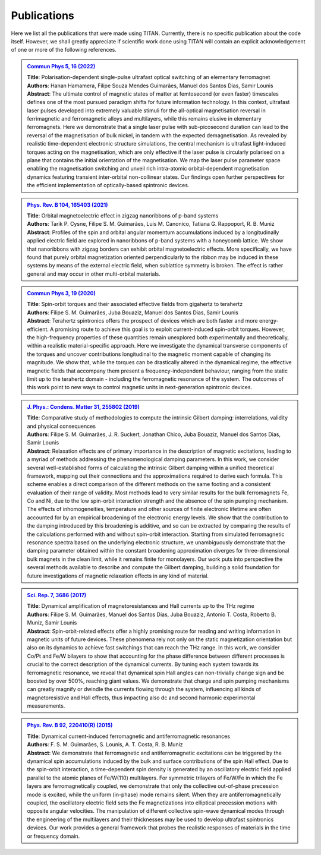 .. index:: Publications
.. sectionauthor:: Filipe Guimarães <f.guimaraes@fz-juelich.de>

************
Publications
************

Here we list all the publications that were made using TITAN. 
Currently, there is no specific publication about the code itself.
However, we shall greatly appreciate if scientific work done using TITAN will contain an explicit acknowledgement of one or more of the following references.

.. Template: (uncomment the lines below only, and add the information)
.. .. admonition:: `Ref. <link>`_
..     :class: publications

..     | **Title**: 
..     | **Authors**:
..     | **Abstract**: 

..     .. dropdown:: :fa:`copy` Bibtex entry
..         :title: font-weight-bold


.. admonition:: `Commun Phys 5, 16 (2022) <https://doi.org/10.1038/s42005-021-00798-8>`_
    :class: publications

    | **Title**:    Polarisation-dependent single-pulse ultrafast optical switching of an elementary ferromagnet
    | **Authors**:  Hanan Hamamera, Filipe Souza Mendes Guimarães, Manuel dos Santos Dias, Samir Lounis
    | **Abstract**: The ultimate control of magnetic states of matter at femtosecond (or even faster) timescales defines one of the most pursued paradigm shifts for future information technology. In this context, ultrafast laser pulses developed into extremely valuable stimuli for the all-optical magnetisation reversal in ferrimagnetic and ferromagnetic alloys and multilayers, while this remains elusive in elementary ferromagnets. Here we demonstrate that a single laser pulse with sub-picosecond duration can lead to the reversal of the magnetisation of bulk nickel, in tandem with the expected demagnetisation. As revealed by realistic time-dependent electronic structure simulations, the central mechanism is ultrafast light-induced torques acting on the magnetisation, which are only effective if the laser pulse is circularly polarised on a plane that contains the initial orientation of the magnetisation. We map the laser pulse parameter space enabling the magnetisation switching and unveil rich intra-atomic orbital-dependent magnetisation dynamics featuring transient inter-orbital non-collinear states. Our findings open further perspectives for the efficient implementation of optically-based spintronic devices.

    .. dropdown:: :fa:`copy` Bibtex entry
        :title: font-weight-bold

        | @Article{Hamamera2022,
        | author={Hamamera, Hanan
        | and Guimar{\~a}es, Filipe Souza Mendes
        | and dos Santos Dias, Manuel
        | and Lounis, Samir},
        | title={Polarisation-dependent single-pulse ultrafast optical switching of an elementary ferromagnet},
        | journal={Communications Physics},
        | year={2022},
        | month={Jan},
        | day={11},
        | volume={5},
        | number={1},
        | pages={16},
        | abstract={The ultimate control of magnetic states of matter at femtosecond (or even faster) timescales defines one of the most pursued paradigm shifts for future information technology. In this context, ultrafast laser pulses developed into extremely valuable stimuli for the all-optical magnetization reversal in ferrimagnetic and ferromagnetic alloys and multilayers, while this remains elusive in elementary ferromagnets. Here we demonstrate that a single laser pulse with sub-picosecond duration can lead to the reversal of the magnetization of bulk nickel, in tandem with the expected demagnetization. As revealed by realistic time-dependent electronic structure simulations, the central mechanism involves ultrafast light-induced torques that act on the magnetization. They are only effective if the laser pulse is circularly polarized on a plane that contains the initial orientation of the magnetization. We map the laser pulse parameter space enabling the magnetization switching and unveil rich intra-atomic orbital-dependent magnetization dynamics featuring transient inter-orbital non-collinear states. Our findings open further perspectives for the efficient implementation of optically-based spintronic devices.},
        | issn={2399-3650},
        | doi={10.1038/s42005-021-00798-8},
        | url={https://doi.org/10.1038/s42005-021-00798-8}
        | }


.. admonition:: `Phys. Rev. B 104, 165403 (2021) <https://doi.org/10.1103/PhysRevB.104.165403>`_
    :class: publications

    | **Title**:    Orbital magnetoelectric effect in zigzag nanoribbons of p-band systems
    | **Authors**:  Tarik P. Cysne, Filipe S. M. Guimarães, Luis M. Canonico, Tatiana G. Rappoport, R. B. Muniz
    | **Abstract**: Profiles of the spin and orbital angular momentum accumulations induced by a longitudinally applied electric field are explored in nanoribbons of p-band systems with a honeycomb lattice. We show that nanoribbons with zigzag borders can exhibit orbital magnetoelectric effects. More specifically, we have found that purely orbital magnetization oriented perpendicularly to the ribbon may be induced in these systems by means of the external electric field, when sublattice symmetry is broken. The effect is rather general and may occur in other multi-orbital materials.

    .. dropdown:: :fa:`copy` Bibtex entry
        :title: font-weight-bold

        | @article{PhysRevB.104.165403,
        | title = {Orbital magnetoelectric effect in zigzag nanoribbons of $p$-band systems},
        | author = {Cysne, Tarik P. and Guimar\~aes, Filipe S. M. and Canonico, Luis M. and Rappoport, Tatiana G. and Muniz, R. B.},
        | journal = {Phys. Rev. B},
        | volume = {104},
        | issue = {16},
        | pages = {165403},
        | numpages = {8},
        | year = {2021},
        | month = {Oct},
        | publisher = {American Physical Society},
        | doi = {10.1103/PhysRevB.104.165403},
        | url = {https://link.aps.org/doi/10.1103/PhysRevB.104.165403}
        | }


.. admonition:: `Commun Phys 3, 19 (2020) <https://doi.org/10.1038/s42005-020-0282-x>`_
    :class: publications

    | **Title**:    Spin-orbit torques and their associated effective fields from gigahertz to terahertz
    | **Authors**:  Filipe S. M. Guimarães, Juba Bouaziz, Manuel dos Santos Dias, Samir Lounis
    | **Abstract**: Terahertz spintronics offers the prospect of devices which are both faster and more energy-efficient. A promising route to achieve this goal is to exploit current-induced spin-orbit torques. However, the high-frequency properties of these quantities remain unexplored both experimentally and theoretically, within a realistic material-specific approach. Here we investigate the dynamical transverse components of the torques and uncover contributions longitudinal to the magnetic moment capable of changing its magnitude. We show that, while the torques can be drastically altered in the dynamical regime, the effective magnetic fields that accompany them present a frequency-independent behaviour, ranging from the static limit up to the terahertz domain - including the ferromagnetic resonance of the system. The outcomes of this work point to new ways to control magnetic units in next-generation spintronic devices.

    .. dropdown:: :fa:`copy` Bibtex entry
        :title: font-weight-bold

        | @Article{Guimaraes2020,
        | author={Guimar{\~a}es, Filipe S. M.
        | and Bouaziz, Juba
        | and dos Santos Dias, Manuel
        | and Lounis, Samir},
        | title={Spin-orbit torques and their associated effective fields from gigahertz to terahertz},
        | journal={Communications Physics},
        | year={2020},
        | month={Jan},
        | day={22},
        | volume={3},
        | number={1},
        | pages={19},
        | abstract={Terahertz spintronics offers the prospect of devices which are both faster and more energy-efficient. A promising route to achieve this goal is to exploit current-induced spin-orbit torques. However, the high-frequency properties of these quantities remain unexplored both experimentally and theoretically, within a realistic material-specific approach. Here we investigate the dynamical transverse components of the torques and uncover contributions longitudinal to the magnetic moment capable of changing its magnitude. We show that, while the torques can be drastically altered in the dynamical regime, the effective magnetic fields that accompany them present a frequency-independent behaviour, ranging from the static limit up to the terahertz domain --- including the ferromagnetic resonance of the system. The outcomes of this work point to new ways to control magnetic units in next-generation spintronic devices.},
        | issn={2399-3650},
        | doi={10.1038/s42005-020-0282-x},
        | url={https://doi.org/10.1038/s42005-020-0282-x}
        | }


.. admonition:: `J. Phys.: Condens. Matter 31, 255802 (2019) <https://doi.org/10.1088/1361-648X/ab1239>`_
    :class: publications

    | **Title**:    Comparative study of methodologies to compute the intrinsic Gilbert damping: interrelations, validity and physical consequences
    | **Authors**:  Filipe S. M. Guimarães, J. R. Suckert, Jonathan Chico, Juba Bouaziz, Manuel dos Santos Dias, Samir Lounis
    | **Abstract**: Relaxation effects are of primary importance in the description of magnetic excitations, leading to a myriad of methods addressing the phenomenological damping parameters. In this work, we consider several well-established forms of calculating the intrinsic Gilbert damping within a unified theoretical framework, mapping out their connections and the approximations required to derive each formula. This scheme enables a direct comparison of the different methods on the same footing and a consistent evaluation of their range of validity. Most methods lead to very similar results for the bulk ferromagnets Fe, Co and Ni, due to the low spin-orbit interaction strength and the absence of the spin pumping mechanism. The effects of inhomogeneities, temperature and other sources of finite electronic lifetime are often accounted for by an empirical broadening of the electronic energy levels. We show that the contribution to the damping introduced by this broadening is additive, and so can be extracted by comparing the results of the calculations performed with and without spin-orbit interaction. Starting from simulated ferromagnetic resonance spectra based on the underlying electronic structure, we unambiguously demonstrate that the damping parameter obtained within the constant broadening approximation diverges for three-dimensional bulk magnets in the clean limit, while it remains finite for monolayers. Our work puts into perspective the several methods available to describe and compute the Gilbert damping, building a solid foundation for future investigations of magnetic relaxation effects in any kind of material.

    .. dropdown:: :fa:`copy` Bibtex entry
        :title: font-weight-bold

        | @article{Guimaraes_2019,
        |     doi = {10.1088/1361-648x/ab1239},
        |     url = {https://doi.org/10.1088/1361-648x/ab1239},
        |     year = 2019,
        |     month = {apr},
        |     publisher = {{IOP} Publishing},
        |     volume = {31},
        |     number = {25},
        |     pages = {255802},
        |     author = {Filipe S M Guimar{\~{a}}es and J Ren{\'{e}} Suckert and Jonathan Chico and Juba Bouaziz and Manuel dos Santos Dias and Samir Lounis},
        |     title = {Comparative study of methodologies to compute the intrinsic Gilbert damping: interrelations, validity and physical consequences},
        |     journal = {Journal of Physics: Condensed Matter},
        |     abstract = {Relaxation effects are of primary importance in the description of magnetic excitations, leading to a myriad of methods addressing the phenomenological damping parameters. In this work, we consider several well-established forms of calculating the intrinsic Gilbert damping within a unified theoretical framework, mapping out their connections and the approximations required to derive each formula. This scheme enables a direct comparison of the different methods on the same footing and a consistent evaluation of their range of validity. Most methods lead to very similar results for the bulk ferromagnets Fe, Co and Ni, due to the low spin–orbit interaction (SOI) strength and the absence of the spin pumping mechanism. The effects of inhomogeneities, temperature and other sources of finite electronic lifetime are often accounted for by an empirical broadening of the electronic energy levels. We show that the contribution to the damping introduced by this broadening is additive, and so can be extracted by comparing the results of the calculations performed with and without SOI. Starting from simulated ferromagnetic resonance spectra based on the underlying electronic structure, we unambiguously demonstrate that the damping parameter obtained within the constant broadening approximation diverges for three-dimensional bulk magnets in the clean limit, while it remains finite for monolayers. Our work puts into perspective the several methods available to describe and compute the Gilbert damping, building a solid foundation for future investigations of magnetic relaxation effects in any kind of material.}
        | }


.. admonition:: `Sci. Rep. 7, 3686 (2017) <https://doi.org/10.1038/s41598-017-03924-1>`_
    :class: publications

    | **Title**:    Dynamical amplification of magnetoresistances and Hall currents up to the THz regime
    | **Authors**:  Filipe S. M. Guimarães, Manuel dos Santos Dias, Juba Bouaziz, Antonio T. Costa, Roberto B. Muniz, Samir Lounis
    | **Abstract**: Spin-orbit-related effects offer a highly promising route for reading and writing information in magnetic units of future devices. These phenomena rely not only on the static magnetization orientation but also on its dynamics to achieve fast switchings that can reach the THz range. In this work, we consider Co/Pt and Fe/W bilayers to show that accounting for the phase difference between different processes is crucial to the correct description of the dynamical currents. By tuning each system towards its ferromagnetic resonance, we reveal that dynamical spin Hall angles can non-trivially change sign and be boosted by over 500%, reaching giant values. We demonstrate that charge and spin pumping mechanisms can greatly magnify or dwindle the currents flowing through the system, influencing all kinds of magnetoresistive and Hall effects, thus impacting also dc and second harmonic experimental measurements.

    .. dropdown:: :fa:`copy` Bibtex entry
        :title: font-weight-bold

        | @Article{Guimaraes2017,
        | author={Guimar{\~a}es, Filipe S. M.
        | and dos Santos Dias, Manuel
        | and Bouaziz, Juba
        | and Costa, Antonio T.
        | and Muniz, Roberto B.
        | and Lounis, Samir},
        | title={Dynamical amplification of magnetoresistances and Hall currents up to the THz regime},
        | journal={Scientific Reports},
        | year={2017},
        | month={Jun},
        | day={16},
        | volume={7},
        | number={1},
        | pages={3686},
        | abstract={Spin-orbit-related effects offer a highly promising route for reading and writing information in magnetic units of future devices. These phenomena rely not only on the static magnetization orientation but also on its dynamics to achieve fast switchings that can reach the THz range. In this work, we consider Co/Pt and Fe/W bilayers to show that accounting for the phase difference between different processes is crucial to the correct description of the dynamical currents. By tuning each system towards its ferromagnetic resonance, we reveal that dynamical spin Hall angles can non-trivially change sign and be boosted by over 500{\%}, reaching giant values. We demonstrate that charge and spin pumping mechanisms can greatly magnify or dwindle the currents flowing through the system, influencing all kinds of magnetoresistive and Hall effects, thus impacting also dc and second harmonic experimental measurements.},
        | issn={2045-2322},
        | doi={10.1038/s41598-017-03924-1},
        | url={https://doi.org/10.1038/s41598-017-03924-1}
        | }


.. admonition:: `Phys. Rev. B 92, 220410(R) (2015) <https://doi.org/10.1103/PhysRevB.92.220410>`_
    :class: publications

    | **Title**:    Dynamical current-induced ferromagnetic and antiferromagnetic resonances
    | **Authors**:  F. S. M. Guimarães, S. Lounis, A. T. Costa, R. B. Muniz
    | **Abstract**: We demonstrate that ferromagnetic and antiferromagnetic excitations can be triggered by the dynamical spin accumulations induced by the bulk and surface contributions of the spin Hall effect. Due to the spin-orbit interaction, a time-dependent spin density is generated by an oscillatory electric field applied parallel to the atomic planes of Fe/W(110) multilayers. For symmetric trilayers of Fe/W/Fe in which the Fe layers are ferromagnetically coupled, we demonstrate that only the collective out-of-phase precession mode is excited, while the uniform (in-phase) mode remains silent. When they are antiferromagnetically coupled, the oscillatory electric field sets the Fe magnetizations into elliptical precession motions with opposite angular velocities. The manipulation of different collective spin-wave dynamical modes through the engineering of the multilayers and their thicknesses may be used to develop ultrafast spintronics devices. Our work provides a general framework that probes the realistic responses of materials in the time or frequency domain.

    .. dropdown:: :fa:`copy` Bibtex entry
        :title: font-weight-bold

        | @article{PhysRevB.92.220410,
        | title = {Dynamical current-induced ferromagnetic and antiferromagnetic resonances},
        | author = {Guimar\~aes, F. S. M. and Lounis, S. and Costa, A. T. and Muniz, R. B.},
        | journal = {Phys. Rev. B},
        | volume = {92},
        | issue = {22},
        | pages = {220410},
        | numpages = {5},
        | year = {2015},
        | month = {Dec},
        | publisher = {American Physical Society},
        | doi = {10.1103/PhysRevB.92.220410},
        | url = {https://link.aps.org/doi/10.1103/PhysRevB.92.220410}
        | }


